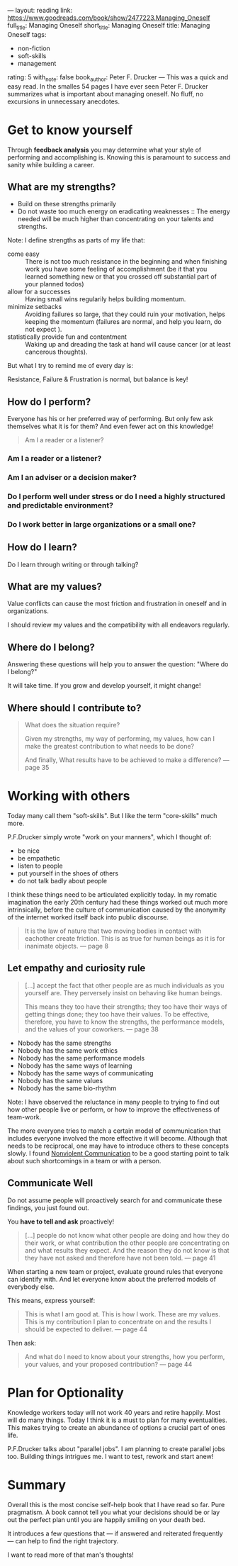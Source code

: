 ---
layout: reading
link: https://www.goodreads.com/book/show/2477223.Managing_Oneself
full_title: Managing Oneself
short_title: Managing Oneself
title: Managing Oneself
tags:
- non-fiction
- soft-skills
- management
rating: 5
with_note: false
book_author: Peter F. Drucker
---
This was a quick and easy read. In the smalles 54 pages I have ever
seen Peter F. Drucker summarizes what is important about managing
oneself. No fluff, no excursions in unnecessary anecdotes.

* Get to know yourself

Through **feedback analysis** you may determine what your style of
performing and accomplishing is. Knowing this is paramount to success
and sanity while building a career.

** What are my strengths?

- Build on these strengths primarily
- Do not waste too much energy on eradicating weaknesses :: The energy
     needed will be much higher than concentrating on your talents and
     strengths.

Note: I define strengths as parts of my life that:

- come easy :: There is not too much resistance in the beginning and
     when finishing work you have some feeling of accomplishment (be
     it that you learned something new or that you crossed off
     substantial part of your planned todos)
- allow for a successes :: Having small wins regularily helps building momentum.
- minimize setbacks :: Avoiding failures so large, that they
     could ruin your motivation, helps keeping the momentum (failures
     are normal, and help you learn, do not expect ).
- statistically provide fun and contentment :: Waking up and dreading
     the task at hand will cause cancer (or at least cancerous
     thoughts).

But what I try to remind me of every day is:

Resistance, Failure & Frustration is normal, but balance is key!

** How do I perform?

Everyone has his or her preferred way of performing. But only few ask
themselves what it is for them? And even fewer act on this knowledge!

#+BEGIN_QUOTE
Am I a reader or a listener?
#+END_QUOTE

*** Am I a reader or a listener?
*** Am I an adviser or a decision maker?
*** Do I perform well under stress or do I need a highly structured and predictable environment?
*** Do I work better in large organizations or a small one?
** How do I learn?

Do I learn through writing or through talking?

** What are my values?

Value conflicts can cause the most friction and frustration in oneself
and in organizations.

I should review my values and the compatibility with all endeavors
regularly.

** Where do I belong?

Answering these questions will help you to answer the question:
"Where do I belong?"

It will take time. If you grow and develop yourself, it might change!

** Where should I contribute to?

#+BEGIN_QUOTE
What does the situation require?

Given my strengths, my way of performing, my values, how can I make the
greatest contribution to what needs to be done?

And finally, What results have to be achieved to make a difference?
— page 35
#+END_QUOTE

* Working with others

Today many call them "soft-skills". But I like the term "core-skills"
much more.

P.F.Drucker simply wrote "work on your manners", which I thought of:

- be nice
- be empathetic
- listen to people
- put yourself in the shoes of others
- do not talk badly about people

I think these things need to be articulated explicitly today. In my
romatic imagination the early 20th century had these things worked out
much more intrinsically, before the culture of communication caused by
the anonymity of the internet worked itself back into public
discourse.

#+BEGIN_QUOTE
It is the law of nature that two moving bodies in contact with
eachother create friction. This is as true for human beings as it is
for inanimate objects. — page 8
#+END_QUOTE

** Let empathy and curiosity rule

#+BEGIN_QUOTE
[…] accept the fact that other people are as much individuals as you
yourself are. They perversely insist on behaving like human beings.

This means they too have their strengths; they too have their ways of
getting things done; they too have their values. To be effective,
therefore, you have to know the strengths, the performance models, and
the values of your coworkers. — page 38
#+END_QUOTE

- Nobody has the same strengths
- Nobody has the same work ethics
- Nobody has the same performance models
- Nobody has the same ways of learning
- Nobody has the same ways of communicating
- Nobody has the same values
- Nobody has the same bio-rhythm

Note: I have observed the reluctance in many people to trying to find
out how other people live or perform, or how to improve the
effectiveness of team-work.

The more everyone tries to match a certain model of communication that
includes everyone involved the more effective it will become. Although
that needs to be reciprocal, one may have to introduce others to these
concepts slowly. I found [[/books/2017/10/05/nonviolent-communication/][Nonviolent Communication]] to be a good
starting point to talk about such shortcomings in a team or with a
person.

** Communicate Well

Do not assume people will proactively search for and communicate these
findings, you just found out.

You **have to tell and ask** proactively!

#+BEGIN_QUOTE
[…] people do not know what other people are doing and how they do
their work, or what contribution the other people are concentrating on
and what results they expect. And the reason they do not know is that
they have not asked and therefore have not been told. — page 41
#+END_QUOTE

When starting a new team or project, evaluate ground rules that
everyone can identify with. And let everyone know about the
preferred models of everybody else.

This means, express yourself:

#+BEGIN_QUOTE
This is what I am good at. This is how I work. These are my values.
This is my contribution I plan to concentrate on and the results I
should be expected to deliver. — page 44
#+END_QUOTE

Then ask:

#+BEGIN_QUOTE
And what do I need to know about your strengths, how you perform, your
values, and your proposed contribution? — page 44
#+END_QUOTE

* Plan for Optionality

Knowledge workers today will not work 40 years and retire happily.
Most will do many things. Today I think it is a must to plan for many
eventualities. This makes trying to create an abundance of options a
crucial part of ones life.

P.F.Drucker talks about "parallel jobs". I am planning to create
parallel jobs too. Building things intrigues me. I want to test,
rework and start anew!

* Summary

Overall this is the most concise self-help book that I have read so
far. Pure pragmatism. A book cannot tell you what your decisions
should be or lay out the perfect plan until you are happily smiling on
your death bed.

It introduces a few questions that — if answered and reiterated
frequently — can help to find the right trajectory.

I want to read more of that man's thoughts!
